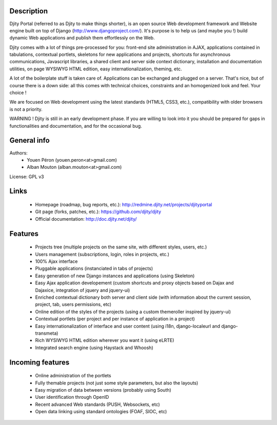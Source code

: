 Description
===========

Djity Portal (referred to as Djity to make things shorter), is an open source Web development framework and Website engine built on top of Django (http://www.djangoproject.com/). It's purpose is to help us (and maybe you !) build dynamic Web applications and publish them effortlessly on the Web.

Djity comes with a lot of things pre-processed for you: front-end site administration in AJAX, applications contained in tabulations, contextual portlets, skeletons for new applications and projects, shortcuts for asynchronous communications, Javascript libraries, a shared client and server side context dictionary, installation and documentation utilities, on page WYSIWYG HTML edition, easy internationalization, theming, etc.

A lot of the boilerplate stuff is taken care of. Applications can be exchanged and plugged on a server. That's nice, but of course there is a down side: all this comes with technical choices, constraints and an homogenized look and feel. Your choice !

We are focused on Web development using the latest standards (HTML5, CSS3, etc.), compatibility with older browsers is not a priority.

WARNING ! Djity is still in an early development phase. If you are willing to look into it you should be prepared for gaps in functionalities and documentation, and for the occasional bug.

General info
============

Authors:
 * Youen Péron (youen.peron<at>gmail.com)
 * Alban Mouton (alban.mouton<at>gmail.com)

License: GPL v3

Links
=====

 * Homepage (roadmap, bug reports, etc.): http://redmine.djity.net/projects/djityportal
 * Git page (forks, patches, etc.): https://github.com/djity/djity
 * Official documentation: http://doc.djity.net/djity/

Features
========

 * Projects tree (multiple projects on the same site, with different styles,
   users, etc.)
 * Users management (subscriptions, login, roles in projects, etc.)
 * 100% Ajax interface
 * Pluggable applications (instanciated in tabs of projects)
 * Easy generation of new Django instances and applications (using Skeleton)
 * Easy Ajax application developement (custom shortcuts and proxy objects based
   on Dajax and Dajaxice, integration of jquery and jquery-ui)
 * Enriched contextual dictionary both server and client side (with information about the current session,
   project, tab, users permissions, etc)
 * Online edition of the styles of the projects (using a custom themeroller
   inspired by jquery-ui)
 * Contextual portlets (per project and per instance of application in a
   project)
 * Easy internationalization of interface and user content (using i18n, django-localeurl and django-transmeta)
 * Rich WYSIWYG HTML edition wherever you want it (using eLRTE)
 * Integrated search engine (using Haystack and Whoosh)

Incoming features
=================

 * Online administration of the portlets
 * Fully themable projects (not just some style parameters, but also the layouts)
 * Easy migration of data between versions (probably using South)
 * User identification through OpenID
 * Recent advanced Web standards (PUSH, Websockets, etc)
 * Open data linking using standard ontologies (FOAF, SIOC, etc)
